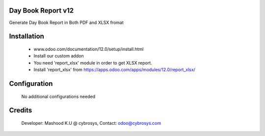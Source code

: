 Day Book Report v12
===================
Generate Day Book Report in Both PDF and XLSX fromat

Installation
============
	- www.odoo.com/documentation/12.0/setup/install.html
	- Install our custom addon
	- You need 'report_xlsx' module in order to get XLSX report.
	- Install 'report_xlsx' from https://apps.odoo.com/apps/modules/12.0/report_xlsx/

Configuration
=============

    No additional configurations needed

Credits
=======
    Developer: Mashood K.U @ cybrosys, Contact: odoo@cybrosys.com
